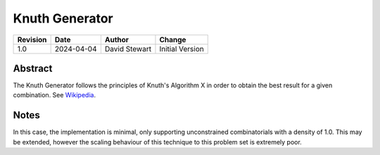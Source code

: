 Knuth Generator
===============

+----------+------------+-------------------+--------------------------------+
| Revision | Date       | Author            | Change                         |
+==========+============+===================+================================+
| 1.0      | 2024-04-04 | David Stewart     | Initial Version                |
+----------+------------+-------------------+--------------------------------+

Abstract
--------

The Knuth Generator follows the principles of Knuth's Algorithm X in order to
obtain the best result for a given combination. See `Wikipedia`_.

.. _Wikipedia: https://en.wikipedia.org/wiki/Knuth%27s_Algorithm_X

Notes
-----

In this case, the implementation is minimal, only supporting unconstrained
combinatorials with a density of 1.0. This may be extended, however the
scaling behaviour of this technique to this problem set is extremely poor.
